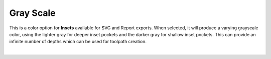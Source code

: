 .. _grayscale-label:

Gray Scale
==========

This is a color option for **Insets** available for SVG and Report exports. When selected, it
will produce a varying grayscale color, using the lighter gray for deeper inset pockets and
the darker gray for shallow inset pockets. This can provide an infinite number of depths
which can be used for toolpath creation.

.. image:: /_static/images/grayscale.png
    :width: 40%
    :align: center

|

